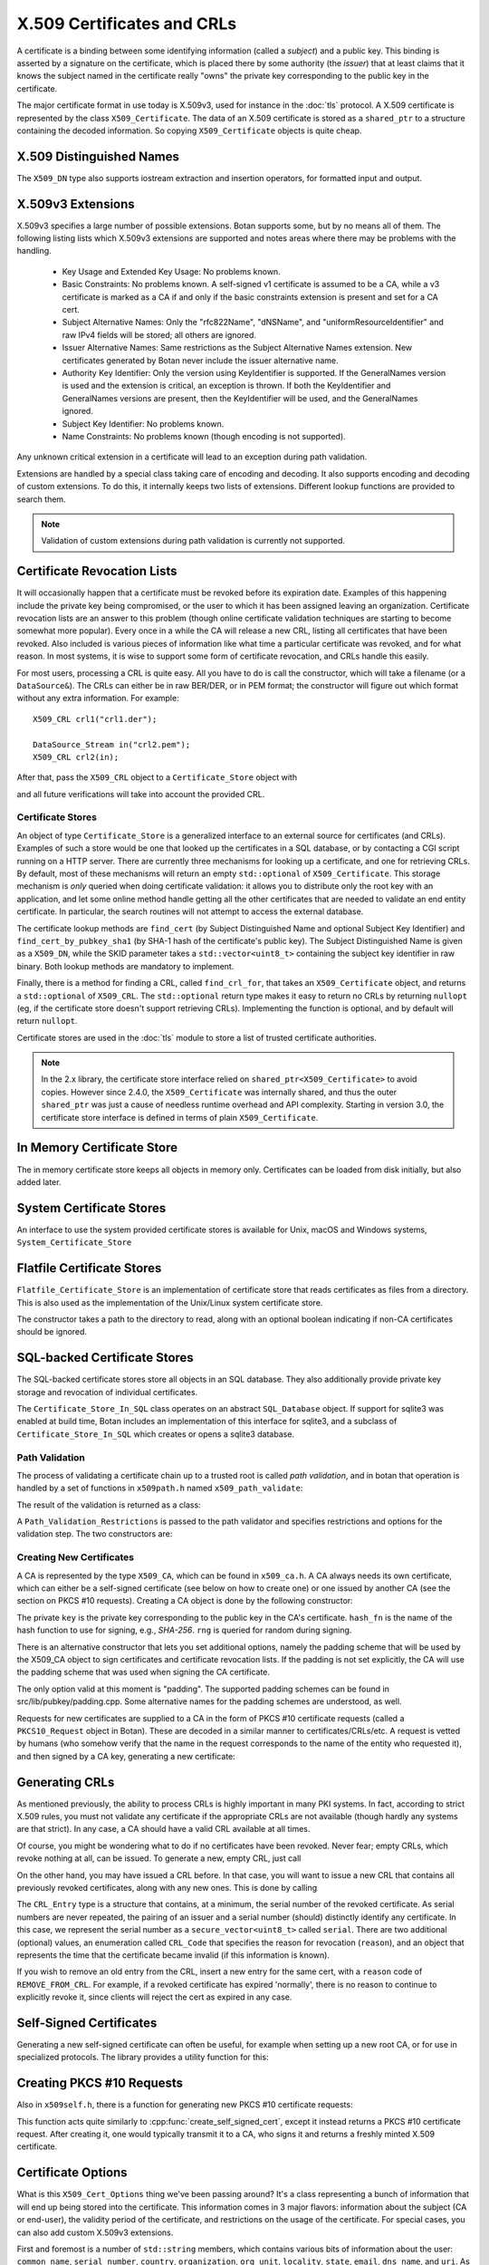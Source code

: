 .. _x509_certificates:

X.509 Certificates and CRLs
=================================

A certificate is a binding between some identifying information
(called a *subject*) and a public key. This binding is asserted by a
signature on the certificate, which is placed there by some authority
(the *issuer*) that at least claims that it knows the subject named in
the certificate really "owns" the private key corresponding to the
public key in the certificate.

The major certificate format in use today is X.509v3, used for instance in the
:doc:`tls` protocol. A X.509 certificate is represented by the class
``X509_Certificate``. The data of an X.509 certificate is stored as a
``shared_ptr`` to a structure containing the decoded information. So copying
``X509_Certificate`` objects is quite cheap.


.. cpp:class:: X509_Certificate

  .. cpp:function:: X509_Certificate(const std::string& filename)

     Load a certificate from a file. PEM or DER is accepted.

  .. cpp:function:: X509_Certificate(const std::vector<uint8_t>& in)

     Load a certificate from a byte string.

  .. cpp:function:: X509_Certificate(DataSource& source)

     Load a certificate from an abstract ``DataSource``.

  .. cpp:function:: X509_DN subject_dn() const

     Returns the distinguished name (DN) of the certificate's subject. This is
     the primary place where information about the subject of the certificate is
     stored. However "modern" information that doesn't fit in the X.500
     framework, such as DNS name, email, IP address, or XMPP address, appears
     instead in the subject alternative name.

  .. cpp:function:: X509_DN issuer_dn() const

     Returns the distinguished name (DN) of the certificate's issuer, ie the CA
     that issued this certificate.

  .. cpp:function:: const AlternativeName& subject_alt_name() const

      Return the subjects alternative name. This is used to store
      values like associated URIs, DNS addresses, and email addresses.

  .. cpp:function:: const AlternativeName& issuer_alt_name() const

      Return alternative names for the issuer.

  .. cpp:function:: std::unique_ptr<Public_Key> load_subject_public_key() const

     Deserialize the stored public key and return a new object. This
     might throw, if it happens that the public key object stored in
     the certificate is malformed in some way, or in the case that the
     public key algorithm used is not supported by the library.

     See :ref:`serializing_public_keys` for more information about what to do
     with the returned object. It may be any type of key, in principle, though
     RSA and ECDSA are most common.

  .. cpp:function:: std::vector<uint8_t> subject_public_key_bits() const

     Return the binary encoding of the subject public key. This value (or a hash of
     it) is used in various protocols, eg for public key pinning.

  .. cpp:function:: AlgorithmIdentifier subject_public_key_algo() const

     Return an algorithm identifier that identifies the algorithm used in the
     subject's public key.

  .. cpp:function:: std::vector<uint8_t> serial_number() const

     Return the certificates serial number. The tuple of issuer DN and
     serial number should be unique.

  .. cpp:function:: std::vector<uint8> raw_subject_dn() const

     Return the binary encoding of the subject DN.

  .. cpp:function:: std::vector<uint8> raw_issuer_dn() const

     Return the binary encoding of the issuer DN.

  .. cpp:function:: X509_Time not_before() const

     Returns the point in time the certificate becomes valid

  .. cpp:function:: X509_Time not_after() const

     Returns the point in time the certificate expires

  .. cpp:function:: const Extensions& v3_extensions() const

     Returns all extensions of this certificate. You can use this
     to examine any extension data associated with the certificate,
     including custom extensions the library doesn't know about.

  .. cpp:function:: std::vector<uint8_t> authority_key_id() const

      Return the authority key id, if set. This is an arbitrary string; in the
      issuing certificate this will be the subject key id.

  .. cpp:function:: std::vector<uint8_t> subject_key_id() const

      Return the subject key id, if set.

  .. cpp:function:: bool allowed_extended_usage(const OID& usage) const

      Return true if and only if the usage OID appears in the extended key usage
      extension. Also will return true if the extended key usage extension is
      not used in the current certificate.

  .. cpp:function:: std::vector<OID> extended_key_usage() const

      Return the list of extended key usages. May be empty.

  .. cpp:function:: std::string fingerprint(const std::string& hash_fn = "SHA-1") const

      Return a fingerprint for the certificate, which is basically just a hash
      of the binary contents. Normally SHA-1 or SHA-256 is used, but any hash
      function is allowed.

  .. cpp:function:: Key_Constraints constraints() const

      Returns either an enumeration listing key constraints (what the
      associated key can be used for) or ``NO_CONSTRAINTS`` if the
      relevant extension was not included. Example values are
      ``DIGITAL_SIGNATURE`` and ``KEY_CERT_SIGN``. More than one value
      might be specified.

  .. cpp:function:: bool matches_dns_name(const std::string& name) const

      Check if the certificate's subject alternative name DNS fields
      match ``name``. This function also handles wildcard certificates.

  .. cpp:function:: std::string to_string() const

      Returns a free-form human readable string describing the certificate.

  .. cpp:function:: std::string PEM_encode() const

      Returns the PEM encoding of the certificate

  .. cpp:function:: std::vector<uint8_t> BER_encode() const

      Returns the DER/BER encoding of the certificate

X.509 Distinguished Names
^^^^^^^^^^^^^^^^^^^^^^^^^^^^^^^^^

.. cpp:class:: X509_DN

  .. cpp:function:: bool has_field(const std::string& attr) const

      Returns true if ``get_attribute`` or ``get_first_attribute`` will return a value.

  .. cpp:function:: std::vector<std::string> get_attribute(const std::string& attr) const

      Return all attributes associated with a certain attribute type.

  .. cpp:function:: std::string get_first_attribute(const std::string& attr) const

      Like ``get_attribute`` but returns just the first attribute, or
      empty if the DN has no attribute of the specified type.

  .. cpp:function:: std::multimap<OID, std::string> get_attributes() const

      Get all attributes of the DN. The OID maps to a DN component such as
      2.5.4.10 ("Organization"), and the strings are UTF-8 encoded.

  .. cpp:function:: std::multimap<std::string, std::string> contents() const

      Similar to ``get_attributes``, but the OIDs are decoded to strings.

  .. cpp:function:: void add_attribute(const std::string& key, const std::string& val)

      Add an attribute to a DN.

  .. cpp:function:: void add_attribute(const OID& oid, const std::string& val)

      Add an attribute to a DN using an OID instead of string-valued attribute type.

The ``X509_DN`` type also supports iostream extraction and insertion operators,
for formatted input and output.

X.509v3 Extensions
^^^^^^^^^^^^^^^^^^^^^^^^^^^^^^^^^

X.509v3 specifies a large number of possible extensions. Botan supports some,
but by no means all of them. The following listing lists which X.509v3
extensions are supported and notes areas where there may be problems with the
handling.

 - Key Usage and Extended Key Usage: No problems known.

 - Basic Constraints: No problems known. A self-signed v1 certificate
   is assumed to be a CA, while a v3 certificate is marked as a CA if
   and only if the basic constraints extension is present and set for
   a CA cert.

 - Subject Alternative Names: Only the "rfc822Name", "dNSName", and
   "uniformResourceIdentifier" and raw IPv4 fields will be stored; all
   others are ignored.

 - Issuer Alternative Names: Same restrictions as the Subject
   Alternative Names extension. New certificates generated by Botan
   never include the issuer alternative name.

 - Authority Key Identifier: Only the version using KeyIdentifier is
   supported. If the GeneralNames version is used and the extension is
   critical, an exception is thrown. If both the KeyIdentifier and GeneralNames
   versions are present, then the KeyIdentifier will be used, and the
   GeneralNames ignored.

 - Subject Key Identifier: No problems known.

 - Name Constraints: No problems known (though encoding is not supported).

Any unknown critical extension in a certificate will lead to an
exception during path validation.

Extensions are handled by a special class taking care of encoding
and decoding. It also supports encoding and decoding of custom extensions.
To do this, it internally keeps two lists of extensions. Different lookup
functions are provided to search them.

.. note::

  Validation of custom extensions during path validation is currently not supported.

.. cpp:class:: Extensions

 .. cpp:function:: void add(Certificate_Extension* extn, bool critical = false)

     Adds a new extension to the extensions object. If an extension of the same
     type already exists, ``extn`` will replace it. If ``critical`` is true the
     extension will be marked as critical in the encoding.

 .. cpp:function:: bool add_new(Certificate_Extension* extn, bool critical = false)

    Like ``add`` but an existing extension will not be replaced. Returns true if the
    extension was used, false if an extension of the same type was already in place.

 .. cpp:function:: void replace(Certificate_Extension* extn, bool critical = false)

     Adds an extension to the list or replaces it, if the same
     extension was already added

 .. cpp:function:: std::unique_ptr<Certificate_Extension> get(const OID& oid) const

     Searches for an extension by OID and returns the result

 .. cpp:function:: template<typename T> \
      std::unique_ptr<T> get_raw(const OID& oid)

     Searches for an extension by OID and returns the result.
     Only the unknown extensions, that is, extensions types that are not
     listed above, are searched for by this function.

 .. cpp:function:: std::vector<std::pair<std::unique_ptr<Certificate_Extension>, bool>> extensions() const

     Returns the list of extensions together with the corresponding
     criticality flag. Only contains the supported extension types
     listed above.

 .. cpp:function:: std::map<OID, std::pair<std::vector<uint8_t>, bool>> extensions_raw() const

     Returns the list of extensions as raw, encoded bytes
     together with the corresponding criticality flag.
     Contains all extensions, known as well as unknown extensions.

Certificate Revocation Lists
^^^^^^^^^^^^^^^^^^^^^^^^^^^^^^^^^

It will occasionally happen that a certificate must be revoked before
its expiration date. Examples of this happening include the private
key being compromised, or the user to which it has been assigned
leaving an organization. Certificate revocation lists are an answer to
this problem (though online certificate validation techniques are
starting to become somewhat more popular). Every once in a while the
CA will release a new CRL, listing all certificates that have been
revoked. Also included is various pieces of information like what time
a particular certificate was revoked, and for what reason. In most
systems, it is wise to support some form of certificate revocation,
and CRLs handle this easily.

For most users, processing a CRL is quite easy. All you have to do is
call the constructor, which will take a filename (or a
``DataSource&``). The CRLs can either be in raw BER/DER, or in PEM
format; the constructor will figure out which format without any extra
information. For example::

   X509_CRL crl1("crl1.der");

   DataSource_Stream in("crl2.pem");
   X509_CRL crl2(in);

After that, pass the ``X509_CRL`` object to a ``Certificate_Store`` object
with

.. cpp:function:: void Certificate_Store::add_crl(const X509_CRL& crl)

and all future verifications will take into account the provided CRL.

Certificate Stores
----------------------------------------

An object of type ``Certificate_Store`` is a generalized interface to
an external source for certificates (and CRLs). Examples of such a
store would be one that looked up the certificates in a SQL database,
or by contacting a CGI script running on a HTTP server. There are
currently three mechanisms for looking up a certificate, and one for
retrieving CRLs. By default, most of these mechanisms will return an
empty ``std::optional`` of ``X509_Certificate``. This storage mechanism
is *only* queried when doing certificate validation: it allows you to
distribute only the root key with an application, and let some online
method handle getting all the other certificates that are needed to
validate an end entity certificate. In particular, the search routines
will not attempt to access the external database.

The certificate lookup methods are ``find_cert`` (by Subject
Distinguished Name and optional Subject Key Identifier) and
``find_cert_by_pubkey_sha1`` (by SHA-1 hash of the certificate's
public key). The Subject Distinguished Name is given as a ``X509_DN``,
while the SKID parameter takes a ``std::vector<uint8_t>`` containing
the subject key identifier in raw binary. Both lookup methods are
mandatory to implement.

Finally, there is a method for finding a CRL, called ``find_crl_for``,
that takes an ``X509_Certificate`` object, and returns a
``std::optional`` of ``X509_CRL``. The ``std::optional`` return
type makes it easy to return no CRLs by returning ``nullopt``
(eg, if the certificate store doesn't support retrieving CRLs).
Implementing the function is optional, and by default will return
``nullopt``.

Certificate stores are used in the :doc:`tls` module to store a
list of trusted certificate authorities.

.. note::

   In the 2.x library, the certificate store interface relied on
   ``shared_ptr<X509_Certificate>`` to avoid copies. However since
   2.4.0, the ``X509_Certificate`` was internally shared, and thus the
   outer ``shared_ptr`` was just a cause of needless runtime overhead
   and API complexity. Starting in version 3.0, the certificate store
   interface is defined in terms of plain ``X509_Certificate``.

In Memory Certificate Store
^^^^^^^^^^^^^^^^^^^^^^^^^^^^^^^^^^^^^^^^

The in memory certificate store keeps all objects in memory only.
Certificates can be loaded from disk initially, but also added
later.

.. cpp:class:: Certificate_Store_In_Memory

 .. cpp:function:: Certificate_Store_In_Memory(const std::string& dir)

     Attempt to parse all files in ``dir`` (including subdirectories)
     as certificates. Ignores errors.

 .. cpp:function:: Certificate_Store_In_Memory(const X509_Certificate& cert)

     Adds given certificate to the store

 .. cpp:function:: Certificate_Store_In_Memory()

     Create an empty store

 .. cpp:function:: void add_certificate(const X509_Certificate& cert)

     Add a certificate to the store

 .. cpp:function:: void add_crl(const X509_CRL& crl)

     Add a certificate revocation list (CRL) to the store.

System Certificate Stores
^^^^^^^^^^^^^^^^^^^^^^^^^^^^^^^^^^^^^^^^

An interface to use the system provided certificate stores is available for
Unix, macOS and Windows systems, ``System_Certificate_Store``

Flatfile Certificate Stores
^^^^^^^^^^^^^^^^^^^^^^^^^^^^^^^^^^^^^^^^

``Flatfile_Certificate_Store`` is an implementation of certificate store that
reads certificates as files from a directory. This is also used as the
implementation of the Unix/Linux system certificate store.

The constructor takes a path to the directory to read, along with an optional
boolean indicating if non-CA certificates should be ignored.

SQL-backed Certificate Stores
^^^^^^^^^^^^^^^^^^^^^^^^^^^^^^^^^^^^^^^^

The SQL-backed certificate stores store all objects in an SQL database. They
also additionally provide private key storage and revocation of individual
certificates.

.. cpp:class:: Certificate_Store_In_SQL

 .. cpp:function:: Certificate_Store_In_SQL(const std::shared_ptr<SQL_Database> db, \
    const std::string& passwd, RandomNumberGenerator& rng, const std::string& table_prefix = "")

     Create or open an existing certificate store from an SQL database.
     The password in ``passwd`` will be used to encrypt private keys.

 .. cpp:function:: bool insert_cert(const X509_Certificate& cert)

     Inserts ``cert`` into the store. Returns `false` if the certificate is
     already known and `true` if insertion was successful.

 .. cpp:function:: remove_cert(const X509_Certificate& cert)

     Removes ``cert`` from the store. Returns `false` if the certificate could not
     be found and `true` if removal was successful.

 .. cpp:function:: std::shared_ptr<const Private_Key> find_key(const X509_Certificate&) const

     Returns the private key for "cert" or an empty shared_ptr if none was found

 .. cpp:function:: std::vector<X509_Certificate> find_certs_for_key(const Private_Key& key) const

     Returns all certificates for private key ``key``

 .. cpp:function:: bool insert_key(const X509_Certificate& cert, const Private_Key& key)

     Inserts ``key`` for ``cert`` into the store, returns `false` if the key is
     already known and `true` if insertion was successful.

 .. cpp:function:: void remove_key(const Private_Key& key)

     Removes ``key`` from the store

 .. cpp:function:: void revoke_cert(const X509_Certificate&, CRL_Code, \
    const X509_Time& time = X509_Time())

     Marks ``cert`` as revoked starting from ``time``

 .. cpp:function:: void affirm_cert(const X509_Certificate&)

     Reverses the revocation for ``cert``

 .. cpp:function:: std::vector<X509_CRL> generate_crls() const

     Generates CRLs for all certificates marked as revoked.
     A CRL is returned for each unique issuer DN.

The ``Certificate_Store_In_SQL`` class operates on an abstract ``SQL_Database``
object. If support for sqlite3 was enabled at build time, Botan includes an
implementation of this interface for sqlite3, and a subclass of
``Certificate_Store_In_SQL`` which creates or opens a sqlite3 database.

.. cpp:class:: Certificate_Store_In_SQLite

 .. cpp:function:: Certificate_Store_In_SQLite(const std::string& db_path, \
    const std::string& passwd, RandomNumberGenerator& rng, const std::string& table_prefix = "")

     Create or open an existing certificate store from an sqlite database file.
     The password in ``passwd`` will be used to encrypt private keys. 

Path Validation
----------------------------------------

The process of validating a certificate chain up to a trusted root is
called `path validation`, and in botan that operation is handled by a
set of functions in ``x509path.h`` named ``x509_path_validate``:

.. cpp:function:: Path_Validation_Result \
   x509_path_validate(const X509_Certificate& end_cert, \
   const Path_Validation_Restrictions& restrictions, \
   const Certificate_Store& store, const std::string& hostname = "", \
   Usage_Type usage = Usage_Type::UNSPECIFIED, \
   std::chrono::system_clock::time_point validation_time = std::chrono::system_clock::now(), \
   std::chrono::milliseconds ocsp_timeout = std::chrono::milliseconds(0), \
   const std::vector<std::optional<OCSP::Response>>& ocsp_resp = std::vector<std::optional<OCSP::Response>>())

   The last five parameters are optional. ``hostname`` specifies a hostname which is
   matched against the subject DN in ``end_cert`` according to RFC 6125.
   An empty hostname disables hostname validation.
   ``usage`` specifies key usage restrictions that are compared
   to the key usage fields in `end_cert` according to RFC 5280, if not set to
   ``UNSPECIFIED``. ``validation_time`` allows setting the time point at which all certificates
   are validated. This is really only useful for testing. The default is the
   current system clock's current time. ``ocsp_timeout`` sets the timeout for
   OCSP requests. The default of 0 disables OCSP checks completely.
   ``ocsp_resp`` allows adding additional OCSP responses retrieved from outside
   of the path validation. Note that OCSP online checks are done only
   as long as the http_util module was compiled in. Availability of online
   OCSP checks can be checked using the macro BOTAN_HAS_ONLINE_REVOCATION_CHECKS.

   For the different flavors of ``x509_path_validate``, check ``x509path.h``.

The result of the validation is returned as a class:

.. cpp:class:: Path_Validation_Result

   Specifies the result of the validation

  .. cpp:function:: bool successful_validation() const

     Returns true if a certificate path from *end_cert* to a trusted
     root was found and all path validation checks passed.

  .. cpp:function:: std::string result_string() const

     Returns a descriptive string of the validation status (for
     instance "Verified", "Certificate is not yet valid", or
     "Signature error"). This is the string value of
     the `result` function below.

  .. cpp:function:: const X509_Certificate& trust_root() const

     If the validation was successful, returns the certificate which
     is acting as the trust root for *end_cert*.

  .. cpp:function:: const std::vector<X509_Certificate>& cert_path() const

     Returns the full certificate path starting with the end entity
     certificate and ending in the trust root.

  .. cpp:function:: Certificate_Status_Code result() const

     Returns the 'worst' error that occurred during validation. For
     instance, we do not want an expired certificate with an invalid
     signature to be reported to the user as being simply expired (a
     relatively innocuous and common error) when the signature isn't
     even valid.

  .. cpp:function:: const std::vector<std::set<Certificate_Status_Code>>& all_statuses() const

     For each certificate in the chain, returns a set of status which
     indicate all errors which occurred during validation. This is
     primarily useful for diagnostic purposes.

  .. cpp:function:: std::set<std::string> trusted_hashes() const

     Returns the set of all cryptographic hash functions which are
     implicitly trusted for this validation to be correct.


A ``Path_Validation_Restrictions`` is passed to the path
validator and specifies restrictions and options for the validation
step. The two constructors are:

  .. cpp:function:: Path_Validation_Restrictions(bool require_rev, \
                                                 size_t minimum_key_strength, \
                                                 bool ocsp_all_intermediates, \
                                                 const std::set<std::string>& trusted_hashes)

    If `require_rev` is true, then any path without revocation
    information (CRL or OCSP check) is rejected with the code
    `NO_REVOCATION_DATA`. The `minimum_key_strength` parameter
    specifies the minimum strength of public key signature we will
    accept is. The set of hash names `trusted_hashes` indicates which
    hash functions we'll accept for cryptographic signatures.  Any
    untrusted hash will cause the error case `UNTRUSTED_HASH`.

  .. cpp:function:: Path_Validation_Restrictions(bool require_rev = false, \
                                                 size_t minimum_key_strength = 80, \
                                                 bool ocsp_all_intermediates = false)

    A variant of the above with some convenient defaults. The current
    default `minimum_key_strength` of 80 roughly corresponds to 1024
    bit RSA. The set of trusted hashes is set to all SHA-2 variants,
    and, if `minimum_key_strength` is less than or equal to 80, then
    SHA-1 signatures will also be accepted.

Creating New Certificates
---------------------------------

A CA is represented by the type ``X509_CA``, which can be found in
``x509_ca.h``. A CA always needs its own certificate, which can either
be a self-signed certificate (see below on how to create one) or one
issued by another CA (see the section on PKCS #10 requests). Creating
a CA object is done by the following constructor:

.. cpp:function:: X509_CA::X509_CA(const X509_Certificate& cert, \
                                   const Private_Key& key, \
                                   const std::string& hash_fn, \
                                   RandomNumberGenerator& rng)

The private ``key`` is the private key corresponding to the public key in the
CA's certificate. ``hash_fn`` is the name of the hash function to use
for signing, e.g., `SHA-256`. ``rng`` is queried for random during signing.

There is an alternative constructor that lets you set additional options, namely
the padding scheme that will be used by the X509_CA object to sign certificates
and certificate revocation lists. If the padding is not set explicitly, the CA
will use the padding scheme that was used when signing the CA certificate.

.. cpp:function:: X509_CA::X509_CA(const X509_Certificate& cert, \
                                   const Private_Key& key, \
                                   const std::map<std::string,std::string>& opts, \
                                   const std::string& hash_fn, \
                                   RandomNumberGenerator& rng)

The only option valid at this moment is "padding". The supported padding schemes
can be found in src/lib/pubkey/padding.cpp. Some alternative names for the
padding schemes are understood, as well.

Requests for new certificates are supplied to a CA in the form of PKCS
#10 certificate requests (called a ``PKCS10_Request`` object in
Botan). These are decoded in a similar manner to
certificates/CRLs/etc. A request is vetted by humans (who somehow
verify that the name in the request corresponds to the name of the
entity who requested it), and then signed by a CA key, generating a
new certificate:

.. cpp:function:: X509_Certificate \
   X509_CA::sign_request(const PKCS10_Request& req, \
                         RandomNumberGenerator& rng, \
                         const X509_Time& not_before, \
                         const X509_Time& not_after)

Generating CRLs
^^^^^^^^^^^^^^^^^^^^^^^^^^^^^^^^^

As mentioned previously, the ability to process CRLs is highly
important in many PKI systems. In fact, according to strict X.509
rules, you must not validate any certificate if the appropriate CRLs
are not available (though hardly any systems are that strict). In any
case, a CA should have a valid CRL available at all times.

Of course, you might be wondering what to do if no certificates have
been revoked. Never fear; empty CRLs, which revoke nothing at all, can
be issued. To generate a new, empty CRL, just call

.. cpp:function:: X509_CRL X509_CA::new_crl(RandomNumberGenerator& rng, \
                                            uint32_t next_update = 0)

  This function will return a new, empty CRL. The ``next_update`` parameter is
  the number of seconds before the CRL expires. If it is set to the (default)
  value of zero, then a reasonable default (currently 7 days) will be used.

On the other hand, you may have issued a CRL before. In that case, you will
want to issue a new CRL that contains all previously revoked
certificates, along with any new ones. This is done by calling

.. cpp:function:: X509_CRL X509_CA::update_crl(const X509_CRL& last_crl, \
   std::vector<CRL_Entry> new_entries, RandomNumberGenerator& rng, \
   size_t next_update = 0)

  Where ``last_crl`` is the last CRL this CA issued, and
  ``new_entries`` is a list of any newly revoked certificates. The
  function returns a new ``X509_CRL`` to make available for
  clients.

The ``CRL_Entry`` type is a structure that contains, at a minimum, the serial
number of the revoked certificate. As serial numbers are never repeated, the
pairing of an issuer and a serial number (should) distinctly identify any
certificate. In this case, we represent the serial number as a
``secure_vector<uint8_t>`` called ``serial``. There are two additional (optional)
values, an enumeration called ``CRL_Code`` that specifies the reason for
revocation (``reason``), and an object that represents the time that the
certificate became invalid (if this information is known).

If you wish to remove an old entry from the CRL, insert a new entry for the
same cert, with a ``reason`` code of ``REMOVE_FROM_CRL``. For example, if a
revoked certificate has expired 'normally', there is no reason to continue to
explicitly revoke it, since clients will reject the cert as expired in any
case.

Self-Signed Certificates
^^^^^^^^^^^^^^^^^^^^^^^^^^^^^^^^^

Generating a new self-signed certificate can often be useful, for
example when setting up a new root CA, or for use in specialized
protocols. The library provides a utility function for this:

.. cpp:function:: X509_Certificate create_self_signed_cert( \
   const X509_Cert_Options& opts, const Private_Key& key, \
   const std::string& hash_fn, RandomNumberGenerator& rng)

   Where ``key`` is the private key you wish to use (the public key,
   used in the certificate itself is extracted from the private key),
   and ``opts`` is an structure that has various bits of information
   that will be used in creating the certificate (this structure, and
   its use, is discussed below).

Creating PKCS #10 Requests
^^^^^^^^^^^^^^^^^^^^^^^^^^^^^^^^^

Also in ``x509self.h``, there is a function for generating new PKCS #10
certificate requests:

.. cpp:function:: PKCS10_Request create_cert_req( \
   const X509_Cert_Options& opts, const Private_Key& key, \
   const std::string& hash_fn, RandomNumberGenerator& rng)

This function acts quite similarly to
:cpp:func:`create_self_signed_cert`, except it instead returns a PKCS
#10 certificate request. After creating it, one would typically
transmit it to a CA, who signs it and returns a freshly minted X.509
certificate.

.. cpp:function:: PKCS10_Request PKCS10_Request::create(const Private_Key& key, \
                                   const X509_DN& subject_dn, \
                                   const Extensions& extensions, \
                                   const std::string& hash_fn, \
                                   RandomNumberGenerator& rng, \
                                   const std::string& padding_scheme = "", \
                                   const std::string& challenge = "")

  This function (added in 2.5) is similar to ``create_cert_req`` but allows
  specifying all the parameters directly. In fact ``create_cert_req`` just
  creates the DN and extensions from the options, then uses this call to
  actually create the ``PKCS10_Request`` object.


Certificate Options
^^^^^^^^^^^^^^^^^^^^^^^^^^^^^^^^^

What is this ``X509_Cert_Options`` thing we've been passing around?
It's a class representing a bunch of information that will end up
being stored into the certificate. This information comes in 3 major
flavors: information about the subject (CA or end-user), the validity
period of the certificate, and restrictions on the usage of the
certificate. For special cases, you can also add custom X.509v3
extensions.

First and foremost is a number of ``std::string`` members, which
contains various bits of information about the user: ``common_name``,
``serial_number``, ``country``, ``organization``, ``org_unit``,
``locality``, ``state``, ``email``, ``dns_name``, and ``uri``. As many
of these as possible should be filled it (especially an email
address), though the only required ones are ``common_name`` and
``country``.

Additionally there are a small selection of ``std::vector<std::string>``
members, which allow space for repeating elements:
``more_org_units`` and ``more_dns``.

There is another value that is only useful when creating a PKCS #10
request, which is called ``challenge``. This is a challenge password,
which you can later use to request certificate revocation (*if* the CA
supports doing revocations in this manner).

Then there is the validity period; these are set with ``not_before``
and ``not_after``. Both of these functions also take a
``std::string``, which specifies when the certificate should start
being valid, and when it should stop being valid. If you don't set the
starting validity period, it will automatically choose the current
time. If you don't set the ending time, it will choose the starting
time plus a default time period. The arguments to these functions
specify the time in the following format: "2002/11/27 1:50:14". The
time is in 24-hour format, and the date is encoded as
year/month/day. The date must be specified, but you can omit the time
or trailing parts of it, for example "2002/11/27 1:50" or
"2002/11/27".

Third, you can set constraints on a key. The one you're mostly likely
to want to use is to create (or request) a CA certificate, which can
be done by calling the member function ``CA_key``. This should only be
used when needed.

Moreover, you can specify the padding scheme to be used when digital signatures
are computed by calling function ``set_padding_scheme`` with a string
representing the padding scheme. This way, you can control the padding scheme
for self-signed certificates and PKCS #10 requests. The padding scheme used by
a CA when building a certificate or a certificate revocation list can be set in
the ``X509_CA`` constructor. The supported padding schemes can be found in
src/lib/pubkey/padding.cpp. Some alternative names for the padding schemes are
understood, as well.

Other constraints can be set by calling the member functions
``add_constraints`` and ``add_ex_constraints``. The first takes a
``Key_Constraints`` value, and replaces any previously set value. If
no value is set, then the certificate key is marked as being valid for
any usage.  You can set it to any of the following (for more than one
usage, OR them together): ``DIGITAL_SIGNATURE``, ``NON_REPUDIATION``,
``KEY_ENCIPHERMENT``, ``DATA_ENCIPHERMENT``, ``KEY_AGREEMENT``,
``KEY_CERT_SIGN``, ``CRL_SIGN``, ``ENCIPHER_ONLY``,
``DECIPHER_ONLY``. Many of these have quite special semantics, so you
should either consult the appropriate standards document (such as RFC
5280), or just not call ``add_constraints``, in which case the
appropriate values will be chosen for you.

The second function, ``add_ex_constraints``, allows you to specify an
OID that has some meaning with regards to restricting the key to
particular usages. You can, if you wish, specify any OID you like, but
there is a set of standard ones that other applications will be able
to understand. These are the ones specified by the PKIX standard, and
are named "PKIX.ServerAuth" (for TLS server authentication),
"PKIX.ClientAuth" (for TLS client authentication), "PKIX.CodeSigning",
"PKIX.EmailProtection" (most likely for use with S/MIME),
"PKIX.IPsecUser", "PKIX.IPsecTunnel", "PKIX.IPsecEndSystem", and
"PKIX.TimeStamping". You can call "add_ex_constraints" any number of
times - each new OID will be added to the list to include in the
certificate.

Lastly, you can add any X.509v3 extensions in the `extensions` member, which is
useful if you want to encode a custom extension, or encode an extension in a way
differently from how Botan defaults.

OCSP Requests
----------------------------------------

A client makes an OCSP request to what is termed an 'OCSP responder'. This
responder returns a signed response attesting that the certificate in question
has not been revoked. The most recent OCSP specification is as of this
writing :rfc:`6960`.

Normally OCSP validation happens automatically as part of X.509 certificate
validation, as long as OCSP is enabled (by setting a non-zero ``ocsp_timeout``
in the call to ``x509_path_validate``, or for TLS by implementing the related
``tls_verify_cert_chain_ocsp_timeout`` callback and returning a non-zero value
from that). So most applications should not need to directly manipulate OCSP
request and response objects.

For those that do, the primary ocsp interface is in ``ocsp.h``. First a request
must be formed, using information contained in the subject certificate and in
the subject's issuing certificate.

.. cpp:class:: OCSP::Request

 .. cpp:function:: OCSP::Request(const X509_Certificate& issuer_cert, \
                                 const BigInt& subject_serial)

      Create a new OCSP request

 .. cpp:function:: OCSP::Request(const X509_Certificate& issuer_cert, \
                                 const X509_Certificate& subject_cert)

      Variant of the above, using serial number from ``subject_cert``.

 .. cpp:function:: std::vector<uint8_t> BER_encode() const

      Encode the current OCSP request as a binary string.

 .. cpp:function:: std::string base64_encode() const

      Encode the current OCSP request as a base64 string.

Then the response is parsed and validated, and if valid, can be consulted
for certificate status information.

.. cpp:class:: OCSP::Response

  .. cpp:function:: OCSP::Response(const uint8_t response_bits[], size_t response_bits_len)

     Attempts to parse ``response_bits`` as an OCSP response. Throws an
     exception if parsing fails. Note that this does not verify that the OCSP
     response is valid (ie that the signature is correct), merely that the
     ASN.1 structure matches an OCSP response.

  .. cpp:function:: Certificate_Status_Code check_signature( \
                    const std::vector<Certificate_Store*>& trust_roots, \
                    const std::vector<X509_Certificate>& cert_path = const std::vector<X509_Certificate>()) const

     Find the issuing certificate of the OCSP response, and check the signature.

     If possible, pass the full certificate path being validated in
     the optional ``cert_path`` argument: this additional information
     helps locate the OCSP signer's certificate in some cases. If this
     does not return ``Certificate_Status_Code::OCSP_SIGNATURE_OK``,
     then the request must not be be used further.

  .. cpp:function:: Certificate_Status_Code verify_signature(const X509_Certificate& issuing_cert) const

     If the certificate that issued the OCSP response is already known (eg,
     because in some specific application all the OCSP responses will always
     be signed by a single trusted issuer whose cert is baked into the code)
     this provides an alternate version of `check_signature`.

  .. cpp:function:: Certificate_Status_Code status_for(const X509_Certificate& issuer, \
                        const X509_Certificate& subject, \
                        std::chrono::system_clock::time_point ref_time = std::chrono::system_clock::now()) const

     Assuming the signature is valid, returns the status for the subject certificate.
     Make sure to get the ordering of the issuer and subject certificates correct.

     The ``ref_time`` is normally just the system clock, but can be used if
     validation against some other reference time is desired (such as for
     testing, to verify an old previously valid OCSP response, or to use an
     alternate time source such as the Roughtime protocol instead of the local
     client system clock).

  .. cpp:function:: const X509_Time& produced_at() const

     Return the time this OCSP response was (claimed to be) produced at.

  .. cpp:function::  const X509_DN& signer_name() const

     Return the distinguished name of the signer. This is used to help
     find the issuing certificate.

     This field is optional in OCSP responses, and may not be set.

  .. cpp:function:: const std::vector<uint8_t>& signer_key_hash() const

     Return the SHA-1 hash of the public key of the signer. This is used to
     help find the issuing certificate. The ``Certificate_Store`` API
     ``find_cert_by_pubkey_sha1`` can search on this value.

     This field is optional in OCSP responses, and may not be set.

  .. cpp:function:: const std::vector<uint8_t>& raw_bits() const

     Return the entire raw ASN.1 blob (for debugging or specialized decoding needs)

One common way of making OCSP requests is via HTTP, see :rfc:`2560`
Appendix A for details. A basic implementation of this is the function
``online_check``, which is available as long as the ``http_util`` module
was compiled in; check by testing for the macro ``BOTAN_HAS_HTTP_UTIL``.

.. cpp:function:: OCSP::Response online_check(const X509_Certificate& issuer, \
                                              const BigInt& subject_serial, \
                                              const std::string& ocsp_responder, \
                                              const Certificate_Store* trusted_roots)

   Assemble a OCSP request for serial number ``subject_serial`` and attempt to request
   it to responder at URI ``ocsp_responder`` over a new HTTP socket, parses and returns
   the response. If trusted_roots is not null, then the response is additionally
   validated using OCSP response API ``check_signature``. Otherwise, this call must be
   performed later by the application.

.. cpp:function:: OCSP::Response online_check(const X509_Certificate& issuer, \
                                              const X509_Certificate& subject, \
                                              const Certificate_Store* trusted_roots)

   Variant of the above but uses serial number and OCSP responder URI from ``subject``.
